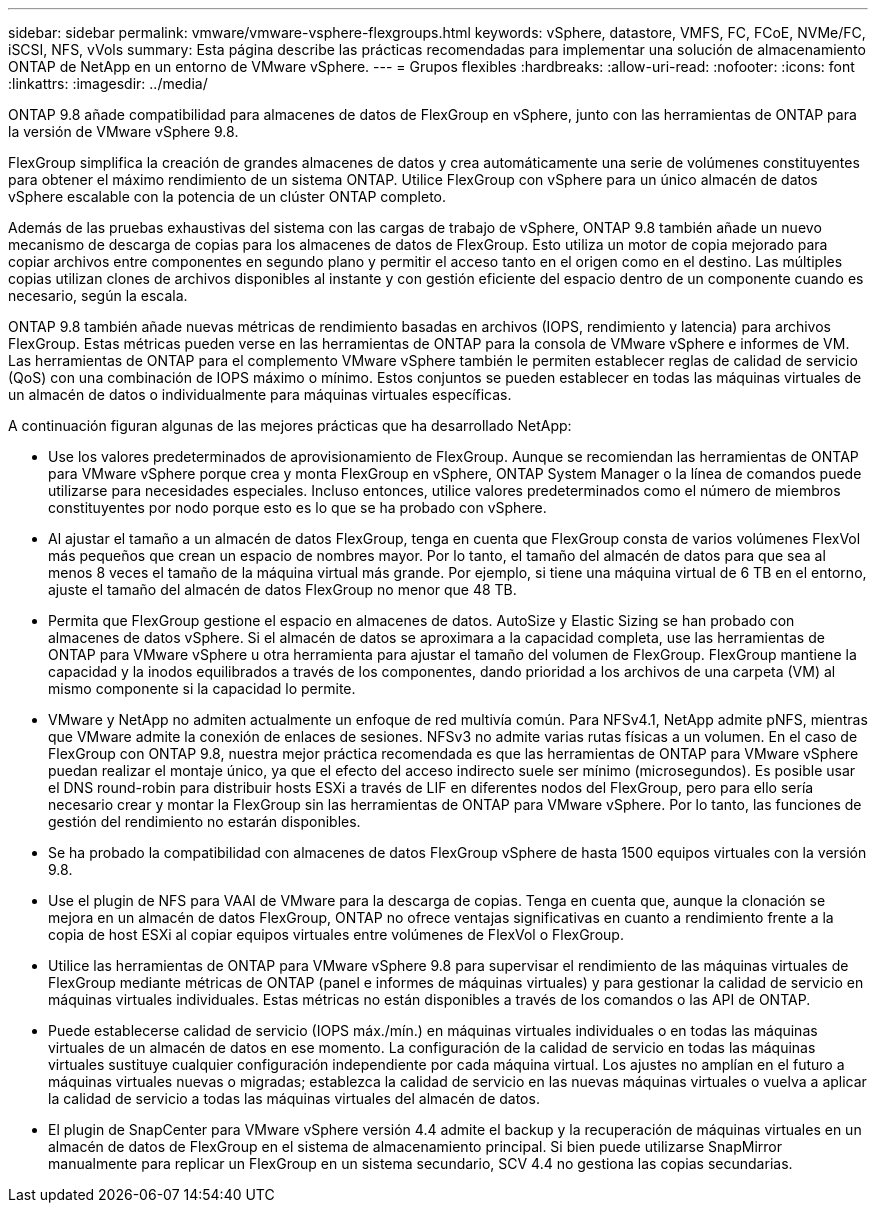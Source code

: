 ---
sidebar: sidebar 
permalink: vmware/vmware-vsphere-flexgroups.html 
keywords: vSphere, datastore, VMFS, FC, FCoE, NVMe/FC, iSCSI, NFS, vVols 
summary: Esta página describe las prácticas recomendadas para implementar una solución de almacenamiento ONTAP de NetApp en un entorno de VMware vSphere. 
---
= Grupos flexibles
:hardbreaks:
:allow-uri-read: 
:nofooter: 
:icons: font
:linkattrs: 
:imagesdir: ../media/


[role="lead"]
ONTAP 9.8 añade compatibilidad para almacenes de datos de FlexGroup en vSphere, junto con las herramientas de ONTAP para la versión de VMware vSphere 9.8.

FlexGroup simplifica la creación de grandes almacenes de datos y crea automáticamente una serie de volúmenes constituyentes para obtener el máximo rendimiento de un sistema ONTAP. Utilice FlexGroup con vSphere para un único almacén de datos vSphere escalable con la potencia de un clúster ONTAP completo.

Además de las pruebas exhaustivas del sistema con las cargas de trabajo de vSphere, ONTAP 9.8 también añade un nuevo mecanismo de descarga de copias para los almacenes de datos de FlexGroup. Esto utiliza un motor de copia mejorado para copiar archivos entre componentes en segundo plano y permitir el acceso tanto en el origen como en el destino. Las múltiples copias utilizan clones de archivos disponibles al instante y con gestión eficiente del espacio dentro de un componente cuando es necesario, según la escala.

ONTAP 9.8 también añade nuevas métricas de rendimiento basadas en archivos (IOPS, rendimiento y latencia) para archivos FlexGroup. Estas métricas pueden verse en las herramientas de ONTAP para la consola de VMware vSphere e informes de VM. Las herramientas de ONTAP para el complemento VMware vSphere también le permiten establecer reglas de calidad de servicio (QoS) con una combinación de IOPS máximo o mínimo. Estos conjuntos se pueden establecer en todas las máquinas virtuales de un almacén de datos o individualmente para máquinas virtuales específicas.

A continuación figuran algunas de las mejores prácticas que ha desarrollado NetApp:

* Use los valores predeterminados de aprovisionamiento de FlexGroup. Aunque se recomiendan las herramientas de ONTAP para VMware vSphere porque crea y monta FlexGroup en vSphere, ONTAP System Manager o la línea de comandos puede utilizarse para necesidades especiales. Incluso entonces, utilice valores predeterminados como el número de miembros constituyentes por nodo porque esto es lo que se ha probado con vSphere.
* Al ajustar el tamaño a un almacén de datos FlexGroup, tenga en cuenta que FlexGroup consta de varios volúmenes FlexVol más pequeños que crean un espacio de nombres mayor. Por lo tanto, el tamaño del almacén de datos para que sea al menos 8 veces el tamaño de la máquina virtual más grande. Por ejemplo, si tiene una máquina virtual de 6 TB en el entorno, ajuste el tamaño del almacén de datos FlexGroup no menor que 48 TB.
* Permita que FlexGroup gestione el espacio en almacenes de datos. AutoSize y Elastic Sizing se han probado con almacenes de datos vSphere. Si el almacén de datos se aproximara a la capacidad completa, use las herramientas de ONTAP para VMware vSphere u otra herramienta para ajustar el tamaño del volumen de FlexGroup. FlexGroup mantiene la capacidad y la inodos equilibrados a través de los componentes, dando prioridad a los archivos de una carpeta (VM) al mismo componente si la capacidad lo permite.
* VMware y NetApp no admiten actualmente un enfoque de red multivía común. Para NFSv4.1, NetApp admite pNFS, mientras que VMware admite la conexión de enlaces de sesiones. NFSv3 no admite varias rutas físicas a un volumen. En el caso de FlexGroup con ONTAP 9.8, nuestra mejor práctica recomendada es que las herramientas de ONTAP para VMware vSphere puedan realizar el montaje único, ya que el efecto del acceso indirecto suele ser mínimo (microsegundos). Es posible usar el DNS round-robin para distribuir hosts ESXi a través de LIF en diferentes nodos del FlexGroup, pero para ello sería necesario crear y montar la FlexGroup sin las herramientas de ONTAP para VMware vSphere. Por lo tanto, las funciones de gestión del rendimiento no estarán disponibles.
* Se ha probado la compatibilidad con almacenes de datos FlexGroup vSphere de hasta 1500 equipos virtuales con la versión 9.8.
* Use el plugin de NFS para VAAI de VMware para la descarga de copias. Tenga en cuenta que, aunque la clonación se mejora en un almacén de datos FlexGroup, ONTAP no ofrece ventajas significativas en cuanto a rendimiento frente a la copia de host ESXi al copiar equipos virtuales entre volúmenes de FlexVol o FlexGroup.
* Utilice las herramientas de ONTAP para VMware vSphere 9.8 para supervisar el rendimiento de las máquinas virtuales de FlexGroup mediante métricas de ONTAP (panel e informes de máquinas virtuales) y para gestionar la calidad de servicio en máquinas virtuales individuales. Estas métricas no están disponibles a través de los comandos o las API de ONTAP.
* Puede establecerse calidad de servicio (IOPS máx./mín.) en máquinas virtuales individuales o en todas las máquinas virtuales de un almacén de datos en ese momento. La configuración de la calidad de servicio en todas las máquinas virtuales sustituye cualquier configuración independiente por cada máquina virtual. Los ajustes no amplían en el futuro a máquinas virtuales nuevas o migradas; establezca la calidad de servicio en las nuevas máquinas virtuales o vuelva a aplicar la calidad de servicio a todas las máquinas virtuales del almacén de datos.
* El plugin de SnapCenter para VMware vSphere versión 4.4 admite el backup y la recuperación de máquinas virtuales en un almacén de datos de FlexGroup en el sistema de almacenamiento principal. Si bien puede utilizarse SnapMirror manualmente para replicar un FlexGroup en un sistema secundario, SCV 4.4 no gestiona las copias secundarias.

